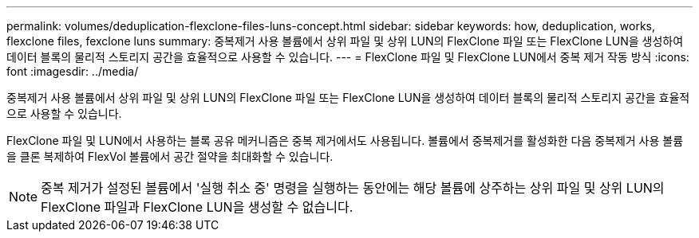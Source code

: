 ---
permalink: volumes/deduplication-flexclone-files-luns-concept.html 
sidebar: sidebar 
keywords: how, deduplication, works, flexclone files, fexclone luns 
summary: 중복제거 사용 볼륨에서 상위 파일 및 상위 LUN의 FlexClone 파일 또는 FlexClone LUN을 생성하여 데이터 블록의 물리적 스토리지 공간을 효율적으로 사용할 수 있습니다. 
---
= FlexClone 파일 및 FlexClone LUN에서 중복 제거 작동 방식
:icons: font
:imagesdir: ../media/


[role="lead"]
중복제거 사용 볼륨에서 상위 파일 및 상위 LUN의 FlexClone 파일 또는 FlexClone LUN을 생성하여 데이터 블록의 물리적 스토리지 공간을 효율적으로 사용할 수 있습니다.

FlexClone 파일 및 LUN에서 사용하는 블록 공유 메커니즘은 중복 제거에서도 사용됩니다. 볼륨에서 중복제거를 활성화한 다음 중복제거 사용 볼륨을 클론 복제하여 FlexVol 볼륨에서 공간 절약을 최대화할 수 있습니다.

[NOTE]
====
중복 제거가 설정된 볼륨에서 '실행 취소 중' 명령을 실행하는 동안에는 해당 볼륨에 상주하는 상위 파일 및 상위 LUN의 FlexClone 파일과 FlexClone LUN을 생성할 수 없습니다.

====